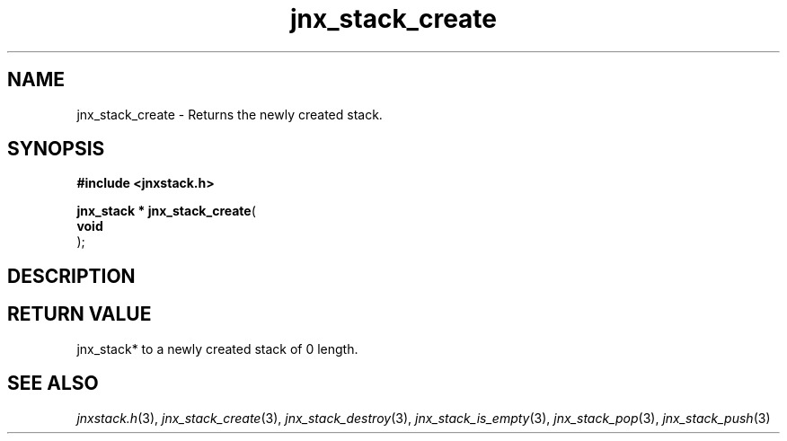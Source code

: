 .\" File automatically generated by doxy2man0.1
.\" Generation date: Mon Apr 7 2014
.TH jnx_stack_create 3 2014-04-07 "XXXpkg" "The XXX Manual"
.SH "NAME"
jnx_stack_create \- Returns the newly created stack.
.SH SYNOPSIS
.nf
.B #include <jnxstack.h>
.sp
\fBjnx_stack * jnx_stack_create\fP(
    \fBvoid     \fP\fI\fP
);
.fi
.SH DESCRIPTION
.SH RETURN VALUE
.PP
jnx_stack* to a newly created stack of 0 length. 
.SH SEE ALSO
.PP
.nh
.ad l
\fIjnxstack.h\fP(3), \fIjnx_stack_create\fP(3), \fIjnx_stack_destroy\fP(3), \fIjnx_stack_is_empty\fP(3), \fIjnx_stack_pop\fP(3), \fIjnx_stack_push\fP(3)
.ad
.hy
